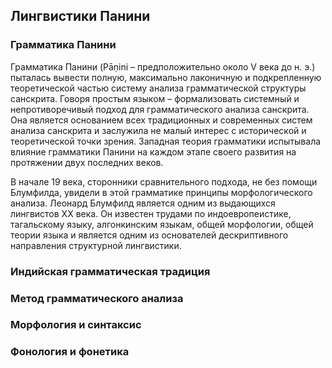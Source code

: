 ** Лингвистики Панини
*** Грамматика Панини

   Грамматика Панини (Pāṇini -- предположительно около V века до н. э.) пыталась
вывести полную, максимально лаконичную и подкрепленную теоретической частью
систему анализа грамматической структуры санскрита. Говоря простым языком --
формализовать системный и непротиворечивый подход для грамматического анализа
санскрита. Она является основанием всех традиционных и современных систем
анализа санскрита и заслужила не малый интерес с исторической и теоретической
точки зрения. Западная теория грамматики испытывала влияние грамматики Панини на
каждом этапе своего развития на протяжении двух последних веков.

   В начале 19 века, сторонники сравнительного подхода, не без помощи Блумфилда,
увидели в этой грамматике принципы морфологического анализа. Леонард Блумфилд
является одним из выдающихся лингвистов XX века. Он известен трудами по
индоевропеистике, тагальскому языку, алгонкинским языкам, общей морфологии,
общей теории языка и является одним из основателей дескриптивного направления
структурной лингвистики.

*** Индийская грамматическая традиция

*** Метод грамматического анализа

*** Морфология и синтаксис

*** Фонология и фонетика

# Local Variables:
# ispell-local-dictionary: "russian"
# End:

